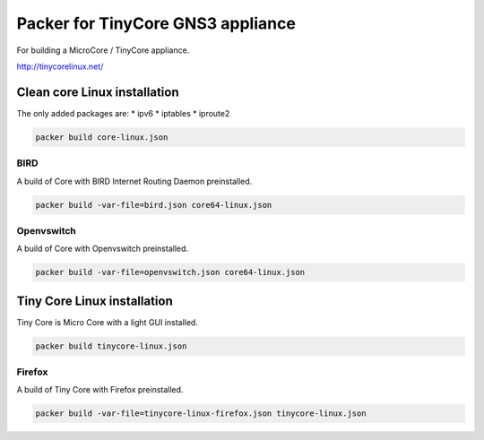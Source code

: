 Packer for TinyCore GNS3 appliance
==================================

For building a MicroCore / TinyCore appliance.

http://tinycorelinux.net/

Clean core Linux installation
*****************************

The only added packages are:
* ipv6
* iptables
* iproute2

.. code:: bash

    packer build core-linux.json


BIRD
'''''

A build of Core with BIRD Internet Routing Daemon preinstalled.

.. code:: bash

    packer build -var-file=bird.json core64-linux.json


Openvswitch
''''''''''''

A build of Core with Openvswitch preinstalled.

.. code:: bash

    packer build -var-file=openvswitch.json core64-linux.json



Tiny Core Linux installation
****************************

Tiny Core is Micro Core with a light GUI installed.

.. code:: bash

    packer build tinycore-linux.json

Firefox
'''''''''

A build of Tiny Core with Firefox preinstalled.

.. code:: bash

    packer build -var-file=tinycore-linux-firefox.json tinycore-linux.json

